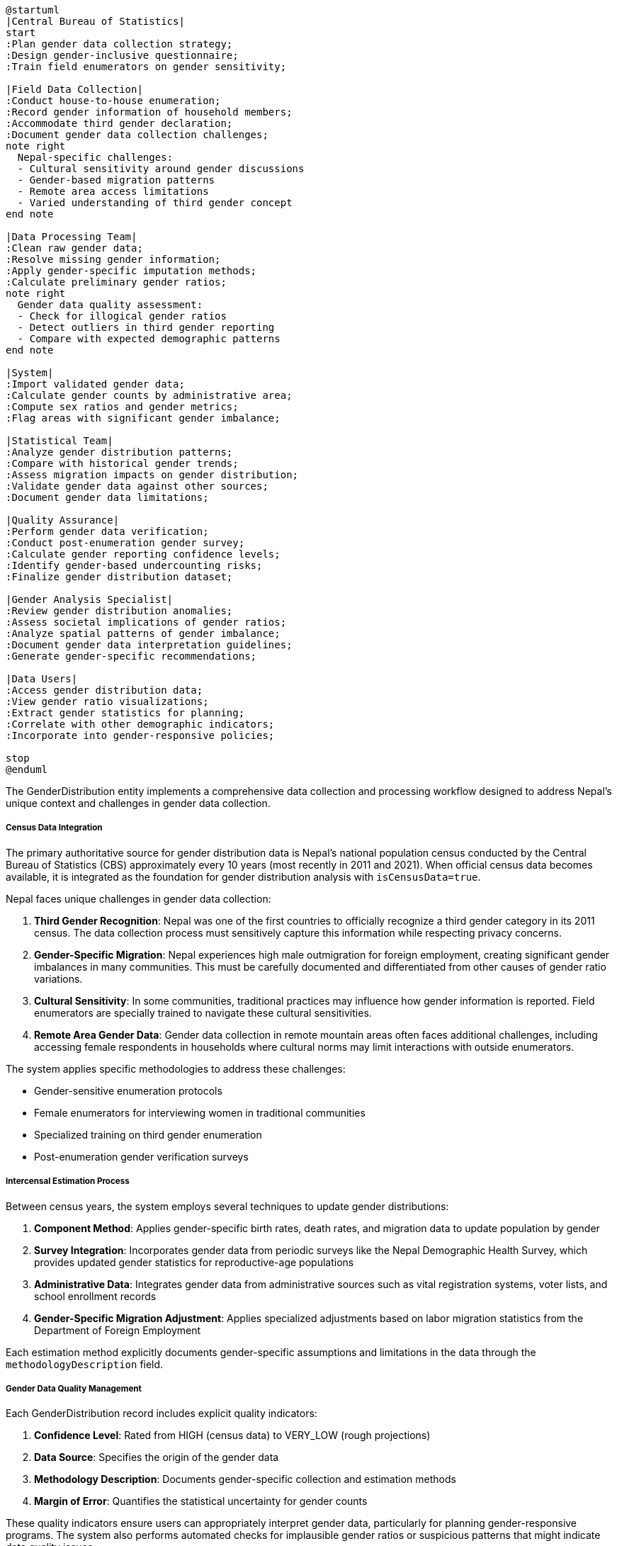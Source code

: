 [plantuml]
----
@startuml
|Central Bureau of Statistics|
start
:Plan gender data collection strategy;
:Design gender-inclusive questionnaire;
:Train field enumerators on gender sensitivity;

|Field Data Collection|
:Conduct house-to-house enumeration;
:Record gender information of household members;
:Accommodate third gender declaration;
:Document gender data collection challenges;
note right
  Nepal-specific challenges:
  - Cultural sensitivity around gender discussions
  - Gender-based migration patterns
  - Remote area access limitations
  - Varied understanding of third gender concept
end note

|Data Processing Team|
:Clean raw gender data;
:Resolve missing gender information;
:Apply gender-specific imputation methods;
:Calculate preliminary gender ratios;
note right
  Gender data quality assessment:
  - Check for illogical gender ratios
  - Detect outliers in third gender reporting
  - Compare with expected demographic patterns
end note

|System|
:Import validated gender data;
:Calculate gender counts by administrative area;
:Compute sex ratios and gender metrics;
:Flag areas with significant gender imbalance;

|Statistical Team|
:Analyze gender distribution patterns;
:Compare with historical gender trends;
:Assess migration impacts on gender distribution;
:Validate gender data against other sources;
:Document gender data limitations;

|Quality Assurance|
:Perform gender data verification;
:Conduct post-enumeration gender survey;
:Calculate gender reporting confidence levels;
:Identify gender-based undercounting risks;
:Finalize gender distribution dataset;

|Gender Analysis Specialist|
:Review gender distribution anomalies;
:Assess societal implications of gender ratios;
:Analyze spatial patterns of gender imbalance;
:Document gender data interpretation guidelines;
:Generate gender-specific recommendations;

|Data Users|
:Access gender distribution data;
:View gender ratio visualizations;
:Extract gender statistics for planning;
:Correlate with other demographic indicators;
:Incorporate into gender-responsive policies;

stop
@enduml
----

The GenderDistribution entity implements a comprehensive data collection and processing workflow designed to address Nepal's unique context and challenges in gender data collection.

===== Census Data Integration

The primary authoritative source for gender distribution data is Nepal's national population census conducted by the Central Bureau of Statistics (CBS) approximately every 10 years (most recently in 2011 and 2021). When official census data becomes available, it is integrated as the foundation for gender distribution analysis with `isCensusData=true`.

Nepal faces unique challenges in gender data collection:

1. **Third Gender Recognition**: Nepal was one of the first countries to officially recognize a third gender category in its 2011 census. The data collection process must sensitively capture this information while respecting privacy concerns.

2. **Gender-Specific Migration**: Nepal experiences high male outmigration for foreign employment, creating significant gender imbalances in many communities. This must be carefully documented and differentiated from other causes of gender ratio variations.

3. **Cultural Sensitivity**: In some communities, traditional practices may influence how gender information is reported. Field enumerators are specially trained to navigate these cultural sensitivities.

4. **Remote Area Gender Data**: Gender data collection in remote mountain areas often faces additional challenges, including accessing female respondents in households where cultural norms may limit interactions with outside enumerators.

The system applies specific methodologies to address these challenges:

- Gender-sensitive enumeration protocols
- Female enumerators for interviewing women in traditional communities
- Specialized training on third gender enumeration 
- Post-enumeration gender verification surveys

===== Intercensal Estimation Process

Between census years, the system employs several techniques to update gender distributions:

1. **Component Method**: Applies gender-specific birth rates, death rates, and migration data to update population by gender

2. **Survey Integration**: Incorporates gender data from periodic surveys like the Nepal Demographic Health Survey, which provides updated gender statistics for reproductive-age populations

3. **Administrative Data**: Integrates gender data from administrative sources such as vital registration systems, voter lists, and school enrollment records

4. **Gender-Specific Migration Adjustment**: Applies specialized adjustments based on labor migration statistics from the Department of Foreign Employment

Each estimation method explicitly documents gender-specific assumptions and limitations in the data through the `methodologyDescription` field.

===== Gender Data Quality Management

Each GenderDistribution record includes explicit quality indicators:

1. **Confidence Level**: Rated from HIGH (census data) to VERY_LOW (rough projections)
2. **Data Source**: Specifies the origin of the gender data
3. **Methodology Description**: Documents gender-specific collection and estimation methods
4. **Margin of Error**: Quantifies the statistical uncertainty for gender counts

These quality indicators ensure users can appropriately interpret gender data, particularly for planning gender-responsive programs. The system also performs automated checks for implausible gender ratios or suspicious patterns that might indicate data quality issues.

===== Third Gender Data Management

Nepal's recognition of third gender identity requires specialized data handling:

1. **Privacy Protections**: Small counts of third gender individuals at ward level may be aggregated to municipality level to prevent potential identification

2. **Imputations**: Missing third gender data may be imputed based on urban/rural patterns and regional factors

3. **Confidence Indicators**: Third gender counts include specific confidence indicators due to evolving enumeration methodologies

4. **Documentation**: The system documents limitations in third gender data collection to ensure appropriate interpretation

===== Nepal-Specific Gender Data Context

The data collection and processing workflow acknowledges several factors specific to Nepal's gender demographics context:

1. **Regional Variation**: Gender ratios vary significantly by ecological zone, with more balanced ratios in hill regions compared to some Terai districts

2. **Caste/Ethnicity Correlation**: Gender patterns often correlate with specific ethnic communities, requiring culturally informed interpretation

3. **Seasonal Migration Effects**: Some communities experience seasonal male migration that can affect gender counts depending on when data is collected

4. **Post-Disaster Disruption**: Major events like the 2015 earthquake temporarily altered gender distributions in affected areas through displacement

5. **Urban-Rural Differences**: Urban areas often show different gender patterns due to female migration for education and employment

By incorporating these contextual factors, the GenderDistribution entity provides not just raw gender counts, but contextually interpreted information for gender-responsive planning and policy development.

===== Field Collection Methodologies

The system supports documentation of specific field methodologies used for gender data collection:

1. **Gender of Enumerator**: Records whether same-gender enumerators were used, which can affect response quality in traditional communities

2. **Proxy Reporting**: Tracks whether gender information was reported by the individual or by another household member

3. **Self-Identification Protocol**: Documents whether gender was self-identified or assigned based on observation

4. **Third Gender Enumeration Approach**: Records the specific protocol used for third gender enumeration, which has evolved over different census periods

These methodology details help contextualize gender data and understand potential collection biases.

===== Administrative Boundary Change Handling

When administrative boundaries change, as occurred extensively following Nepal's 2017 federal restructuring, historical gender data must be reconciled with new boundaries. The system provides:

1. **Historical Recalculation**: Gender distributions recalculated to match current administrative boundaries

2. **Confidence Adjustment**: Appropriate confidence level downgrades for boundary-adjusted historical gender data

3. **Transition Documentation**: Clear documentation of methodology used for gender data transitions across boundary changes

This ensures time-series gender analysis remains valid despite administrative restructuring.
